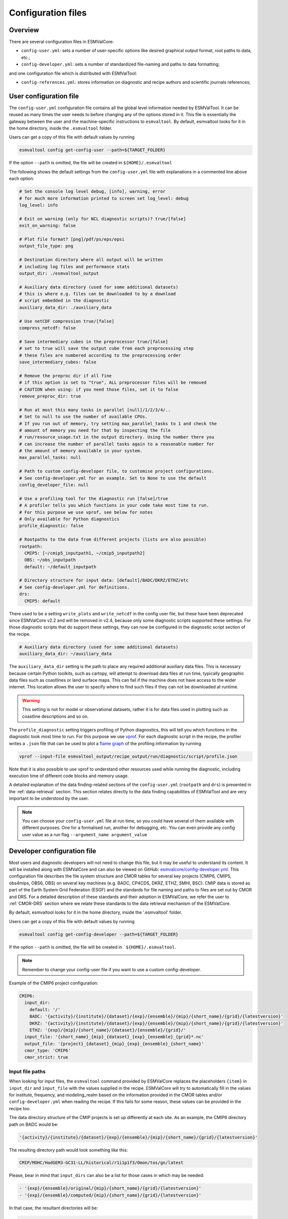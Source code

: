 .. _config:

*******************
Configuration files
*******************

Overview
========

There are several configuration files in ESMValCore:

* ``config-user.yml``: sets a number of user-specific options like desired
  graphical output format, root paths to data, etc.;
* ``config-developer.yml``: sets a number of standardized file-naming and paths
  to data formatting;

and one configuration file which is distributed with ESMValTool:

* ``config-references.yml``: stores information on diagnostic and recipe authors and
  scientific journals references;

.. _user configuration file:

User configuration file
=======================


The ``config-user.yml`` configuration file contains all the global level
information needed by ESMValTool. It can be reused as many times the user needs
to before changing any of the options stored in it. This file is essentially
the gateway between the user and the machine-specific instructions to
``esmvaltool``. By default, esmvaltool looks for it in the home directory,
inside the ``.esmvaltool`` folder.

Users can get a copy of this file with default values by running

.. code-block:: bash

  esmvaltool config get-config-user --path=${TARGET_FOLDER}

If the option ``--path`` is omitted, the file will be created in
``${HOME}/.esmvaltool``

The following shows the default settings from the ``config-user.yml`` file
with explanations in a commented line above each option:

.. code-block:: yaml

  # Set the console log level debug, [info], warning, error
  # for much more information printed to screen set log_level: debug
  log_level: info

  # Exit on warning (only for NCL diagnostic scripts)? true/[false]
  exit_on_warning: false

  # Plot file format? [png]/pdf/ps/eps/epsi
  output_file_type: png

  # Destination directory where all output will be written
  # including log files and performance stats
  output_dir: ./esmvaltool_output

  # Auxiliary data directory (used for some additional datasets)
  # this is where e.g. files can be downloaded to by a download
  # script embedded in the diagnostic
  auxiliary_data_dir: ./auxiliary_data

  # Use netCDF compression true/[false]
  compress_netcdf: false

  # Save intermediary cubes in the preprocessor true/[false]
  # set to true will save the output cube from each preprocessing step
  # these files are numbered according to the preprocessing order
  save_intermediary_cubes: false

  # Remove the preproc dir if all fine
  # if this option is set to "true", ALL preprocessor files will be removed
  # CAUTION when using: if you need those files, set it to false
  remove_preproc_dir: true

  # Run at most this many tasks in parallel [null]/1/2/3/4/..
  # Set to null to use the number of available CPUs.
  # If you run out of memory, try setting max_parallel_tasks to 1 and check the
  # amount of memory you need for that by inspecting the file
  # run/resource_usage.txt in the output directory. Using the number there you
  # can increase the number of parallel tasks again to a reasonable number for
  # the amount of memory available in your system.
  max_parallel_tasks: null

  # Path to custom config-developer file, to customise project configurations.
  # See config-developer.yml for an example. Set to None to use the default
  config_developer_file: null

  # Use a profiling tool for the diagnostic run [false]/true
  # A profiler tells you which functions in your code take most time to run.
  # For this purpose we use vprof, see below for notes
  # Only available for Python diagnostics
  profile_diagnostic: false

  # Rootpaths to the data from different projects (lists are also possible)
  rootpath:
    CMIP5: [~/cmip5_inputpath1, ~/cmip5_inputpath2]
    OBS: ~/obs_inputpath
    default: ~/default_inputpath

  # Directory structure for input data: [default]/BADC/DKRZ/ETHZ/etc
  # See config-developer.yml for definitions.
  drs:
    CMIP5: default

..
   DEPRECATED: remove in v2.4

There used to be a setting ``write_plots`` and ``write_netcdf``
in the config user file, but these have been deprecated since ESMValCore v2.2 and
will be removed in v2.4, because only some diagnostic scripts supported these settings.
For those diagnostic scripts that do support these settings, they can now be configured
in the diagnostic script section of the recipe.

.. code-block:: yaml

  # Auxiliary data directory (used for some additional datasets)
  auxiliary_data_dir: ~/auxiliary_data

The ``auxiliary_data_dir`` setting is the path to place any required
additional auxiliary data files. This is necessary because certain
Python toolkits, such as cartopy, will attempt to download data files at run
time, typically geographic data files such as coastlines or land surface maps.
This can fail if the machine does not have access to the wider internet. This
location allows the user to specify where to find such files if they can not be
downloaded at runtime.

.. warning::

   This setting is not for model or observational datasets, rather it is for
   data files used in plotting such as coastline descriptions and so on.

The ``profile_diagnostic`` setting triggers profiling of Python diagnostics,
this will tell you which functions in the diagnostic took most time to run.
For this purpose we use `vprof <https://github.com/nvdv/vprof>`_.
For each diagnostic script in the recipe, the profiler writes a ``.json`` file
that can be used to plot a
`flame graph <https://queue.acm.org/detail.cfm?id=2927301>`__
of the profiling information by running

.. code-block:: bash

  vprof --input-file esmvaltool_output/recipe_output/run/diagnostic/script/profile.json

Note that it is also possible to use vprof to understand other resources used
while running the diagnostic, including execution time of different code blocks
and memory usage.

A detailed explanation of the data finding-related sections of the
``config-user.yml`` (``rootpath`` and ``drs``) is presented in the
:ref:`data-retrieval` section. This section relates directly to the data
finding capabilities  of ESMValTool and are very important to be understood by
the user.

.. note::

   You can choose your ``config-user.yml`` file at run time, so you could have several of
   them available with different purposes. One for a formalised run, another for
   debugging, etc. You can even provide any config user value as a run flag
   ``--argument_name argument_value``


.. _config-developer:

Developer configuration file
============================

Most users and diagnostic developers will not need to change this file,
but it may be useful to understand its content.
It will be installed along with ESMValCore and can also be viewed on GitHub:
`esmvalcore/config-developer.yml
<https://github.com/ESMValGroup/ESMValCore/blob/master/esmvalcore/config-developer.yml>`_.
This configuration file describes the file system structure and CMOR tables for several
key projects (CMIP6, CMIP5, obs4mips, OBS6, OBS) on several key machines (e.g. BADC, CP4CDS, DKRZ,
ETHZ, SMHI, BSC). CMIP data is stored as part of the Earth System Grid
Federation (ESGF) and the standards for file naming and paths to files are set
out by CMOR and DRS. For a detailed description of these standards and their
adoption in ESMValCore, we refer the user to :ref:`CMOR-DRS` section where we
relate these standards to the data retrieval mechanism of the ESMValCore.

By default, esmvaltool looks for it in the home directory,
inside the '.esmvaltool' folder.

Users can get a copy of this file with default values by running

.. code-block:: bash

  esmvaltool config get-config-developer --path=${TARGET_FOLDER}

If the option ``--path`` is omitted, the file will be created in
```${HOME}/.esmvaltool``.

.. note::

  Remember to change your config-user file if you want to use a custom
  config-developer.

Example of the CMIP6 project configuration:

.. code-block:: yaml

   CMIP6:
     input_dir:
       default: '/'
       BADC: '{activity}/{institute}/{dataset}/{exp}/{ensemble}/{mip}/{short_name}/{grid}/{latestversion}'
       DKRZ: '{activity}/{institute}/{dataset}/{exp}/{ensemble}/{mip}/{short_name}/{grid}/{latestversion}'
       ETHZ: '{exp}/{mip}/{short_name}/{dataset}/{ensemble}/{grid}/'
     input_file: '{short_name}_{mip}_{dataset}_{exp}_{ensemble}_{grid}*.nc'
     output_file: '{project}_{dataset}_{mip}_{exp}_{ensemble}_{short_name}'
     cmor_type: 'CMIP6'
     cmor_strict: true

Input file paths
----------------

When looking for input files, the ``esmvaltool`` command provided by
ESMValCore replaces the placeholders ``{item}`` in
``input_dir`` and ``input_file`` with the values supplied in the recipe.
ESMValCore will try to automatically fill in the values for institute, frequency,
and modeling_realm based on the information provided in the CMOR tables
and/or ``config-developer.yml`` when reading the recipe. If this fails for some reason,
these values can be provided in the recipe too.

The data directory structure of the CMIP projects is set up differently
at each site. As an example, the CMIP6 directory path on BADC would be:

.. code-block:: yaml

   '{activity}/{institute}/{dataset}/{exp}/{ensemble}/{mip}/{short_name}/{grid}/{latestversion}'

The resulting directory path would look something like this:

.. code-block:: bash

    CMIP/MOHC/HadGEM3-GC31-LL/historical/r1i1p1f3/Omon/tos/gn/latest

Please, bear in mind that ``input_dirs`` can also be a list for those  cases in
which may be needed:

.. code-block:: yaml

  - '{exp}/{ensemble}/original/{mip}/{short_name}/{grid}/{latestversion}'
  - '{exp}/{ensemble}/computed/{mip}/{short_name}/{grid}/{latestversion}'

In that case, the resultant directories will be:

.. code-block:: bash

  historical/r1i1p1f3/original/Omon/tos/gn/latest
  historical/r1i1p1f3/computed/Omon/tos/gn/latest

For a more in-depth description of how to configure ESMValCore so it can find
your data please see :ref:`CMOR-DRS`.

Preprocessor output files
-------------------------

The filename to use for preprocessed data is configured in a similar manner
using ``output_file``. Note that the extension ``.nc`` (and if applicable,
a start and end time) will automatically be appended to the filename.

.. _cmor_table_configuration:

Project CMOR table configuration
--------------------------------

ESMValCore comes bundled with several CMOR tables, which are stored in the directory
`esmvalcore/cmor/tables <https://github.com/ESMValGroup/ESMValCore/tree/master/esmvalcore/cmor/tables>`_.
These are copies of the tables available from `PCMDI <https://github.com/PCMDI>`_.

For every ``project`` that can be used in the recipe, there are four settings
related to CMOR table settings available:

* ``cmor_type``: can be ``CMIP5`` if the CMOR table is in the same format as the
  CMIP5 table or ``CMIP6`` if the table is in the same format as the CMIP6 table.
* ``cmor_strict``: if this is set to ``false``, the CMOR table will be
  extended with variables from the ``esmvalcore/cmor/tables/custom`` directory
  and it is possible to use variables with a ``mip`` which is different from
  the MIP table in which they are defined.
* ``cmor_path``: path to the CMOR table.
  Relative paths are with respect to `esmvalcore/cmor/tables`_.
  Defaults to the value provided in ``cmor_type`` written in lower case.
* ``cmor_default_table_prefix``: Prefix that needs to be added to the ``mip``
  to get the name of the file containing the ``mip`` table.
  Defaults to the value provided in ``cmor_type``.

.. _config-ref:

References configuration file
=============================

The `esmvaltool/config-references.yml <https://github.com/ESMValGroup/ESMValTool/blob/master/esmvaltool/config-references.yml>`__ file contains the list of ESMValTool diagnostic and recipe authors,
references and projects. Each author, project and reference referred to in the
documentation section of a recipe needs to be in this file in the relevant
section.

For instance, the recipe ``recipe_ocean_example.yml`` file contains the
following documentation section:

.. code-block:: yaml

  documentation:
    authors:
      - demo_le

    maintainer:
      - demo_le

    references:
      - demora2018gmd

    projects:
      - ukesm


These four items here are named people, references and projects listed in the
``config-references.yml`` file.
